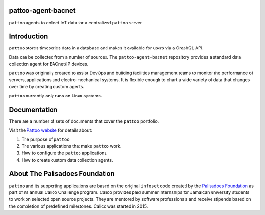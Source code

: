 .. image:: docs/_static/pattoo-rtd.png
   :alt: Pattoo Logo

pattoo-agent-bacnet
=============

``pattoo`` agents to collect IoT data for a centralized ``pattoo`` server.

Introduction
============

``pattoo`` stores timeseries data in a database and makes it available for users via a GraphQL API.

Data can be collected from a number of sources. The ``pattoo-agent-bacnet`` repository provides a standard data collection agent for BACnet/IP devices.

``pattoo`` was originally created to assist DevOps and building facilities management teams to monitor the performance of servers, applications and electro-mechanical systems. It is flexible enough to chart a wide variety of data that changes over time by creating custom agents.

``pattoo`` currently only runs on Linux systems.

Documentation
=============

There are a number of sets of documents that cover the ``pattoo`` portfolio.

Visit the `Pattoo website <https://palisadoesfoundation.github.io/pattoo.github.io/>`_ for details about:

#. The purpose of ``pattoo``
#. The various applications that make ``pattoo`` work.
#. How to configure the ``pattoo`` applications.
#. How to create custom data collection agents.

About The Palisadoes Foundation
===============================

``pattoo`` and its supporting applications are based on the original ``infoset`` code created by the `Palisadoes Foundation <http://www.palisadoes.org>`_ as part of its annual Calico Challenge program. Calico provides paid summer internships for  Jamaican university students to work on selected open source projects. They are mentored by software professionals and receive stipends based on the completion of predefined milestones. Calico was started in 2015.
